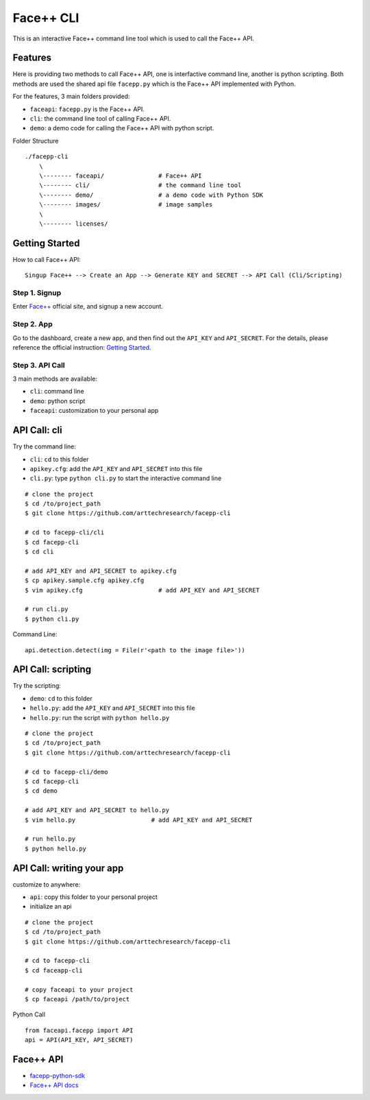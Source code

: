 #######################################
Face++ CLI
#######################################

This is an interactive Face++ command line tool which is used to call the Face++ API.

--------------------------
Features
--------------------------

Here is providing two methods to call Face++ API, one is interfactive command line,
another is python scripting. Both methods are used the shared api file ``facepp.py``
which is the Face++ API implemented with Python.

For the features, 3 main folders provided:

- ``faceapi``: ``facepp.py`` is the Face++ API. 
- ``cli``: the command line tool of calling Face++ API.
- ``demo``: a demo code for calling the Face++ API with python script.

Folder Structure

::

    ./facepp-cli
        \
        \-------- faceapi/               # Face++ API
        \-------- cli/                   # the command line tool
        \-------- demo/                  # a demo code with Python SDK
        \-------- images/                # image samples
        \
        \-------- licenses/

--------------------------
Getting Started
--------------------------

How to call Face++ API:

::

    Singup Face++ --> Create an App --> Generate KEY and SECRET --> API Call (Cli/Scripting)

Step 1. Signup
~~~~~~~~~~~~~~~~~~

Enter `Face++`_ official site, and signup a new account.

.. _`Face++`: http://www.faceplusplus.com

Step 2. App
~~~~~~~~~~~~~~~~~~

Go to the dashboard, create a new app, and then find out the ``API_KEY`` and ``API_SECRET``.
For the details, please reference the official instruction: `Getting Started`_.

.. _`Getting Started`: http://www.faceplusplus.com/create-a-new-app/


Step 3. API Call
~~~~~~~~~~~~~~~~~~~~~~~~~~~~

3 main methods are available:

- ``cli``: command line
- ``demo``: python script
- ``faceapi``: customization to your personal app

---------------------------
API Call: cli
---------------------------

Try the command line:

- ``cli``: ``cd`` to this folder
- ``apikey.cfg``: add the ``API_KEY`` and ``API_SECRET`` into this file
- ``cli.py``: type ``python cli.py`` to start the interactive command line

::

    # clone the project
    $ cd /to/project_path
    $ git clone https://github.com/arttechresearch/facepp-cli

    # cd to facepp-cli/cli
    $ cd facepp-cli
    $ cd cli
    
    # add API_KEY and API_SECRET to apikey.cfg
    $ cp apikey.sample.cfg apikey.cfg
    $ vim apikey.cfg                     # add API_KEY and API_SECRET

    # run cli.py
    $ python cli.py


Command Line:

::

    api.detection.detect(img = File(r'<path to the image file>'))

----------------------------
API Call: scripting
----------------------------

Try the scripting:

- ``demo``: ``cd`` to this folder
- ``hello.py``: add the ``API_KEY`` and ``API_SECRET`` into this file
- ``hello.py``: run the script with ``python hello.py``

::

    # clone the project
    $ cd /to/project_path
    $ git clone https://github.com/arttechresearch/facepp-cli

    # cd to facepp-cli/demo
    $ cd facepp-cli
    $ cd demo

    # add API_KEY and API_SECRET to hello.py
    $ vim hello.py                     # add API_KEY and API_SECRET
    
    # run hello.py
    $ python hello.py

----------------------------------
API Call: writing your app
----------------------------------

customize to anywhere:

- ``api``: copy this folder to your personal project
- initialize an api


::

    # clone the project
    $ cd /to/project_path
    $ git clone https://github.com/arttechresearch/facepp-cli
    
    # cd to facepp-cli
    $ cd faceapp-cli
    
    # copy faceapi to your project
    $ cp faceapi /path/to/project

Python Call

::

    from faceapi.facepp import API
    api = API(API_KEY, API_SECRET)

-------------------------
Face++ API
-------------------------

- `facepp-python-sdk`_
- `Face++ API docs`_

.. _`facepp-python-sdk`: https://github.com/FacePlusPlus/facepp-python-sdk
.. _`Face++ API docs`: http://www.faceplusplus.com/api-overview/
